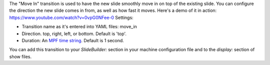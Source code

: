 
The "Move In" transition is used to have the new slide smoothly move
in on top of the existing slide. You can configure the direction the
new slide comes in from, as well as how fast it moves. Here's a demo
of it in action: https://www.youtube.com/watch?v=0vpG0NFee-0 Settings:


+ Transition name as it's entered into YAML files: move_in
+ Direction. top, right, left, or bottom. Default is 'top'.
+ Duration: An `MPF time string`_. Default is 1 second.


You can add this transition to your `SlideBuilder:` section in your
machine configuration file and to the `display:` section of show
files.

.. _MPF time string: https://missionpinball.com/docs/configuration-file-reference/entering-time-duration-values/


